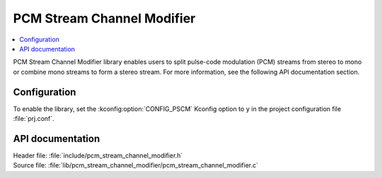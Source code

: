 .. _lib_pcm_stream_channel_modifier:

PCM Stream Channel Modifier
###########################

.. contents::
   :local:
   :depth: 2

PCM Stream Channel Modifier library enables users to split pulse-code modulation (PCM) streams from stereo to mono or combine mono streams to form a stereo stream.
For more information, see the following API documentation section.

Configuration
*************

To enable the library, set the :kconfig:option:`CONFIG_PSCM` Kconfig option to ``y`` in the project configuration file :file:`prj.conf`.

API documentation
*****************

| Header file: :file:`include/pcm_stream_channel_modifier.h`
| Source file: :file:`lib/pcm_stream_channel_modifier/pcm_stream_channel_modifier.c`

.. doxygengroup:: pscm
